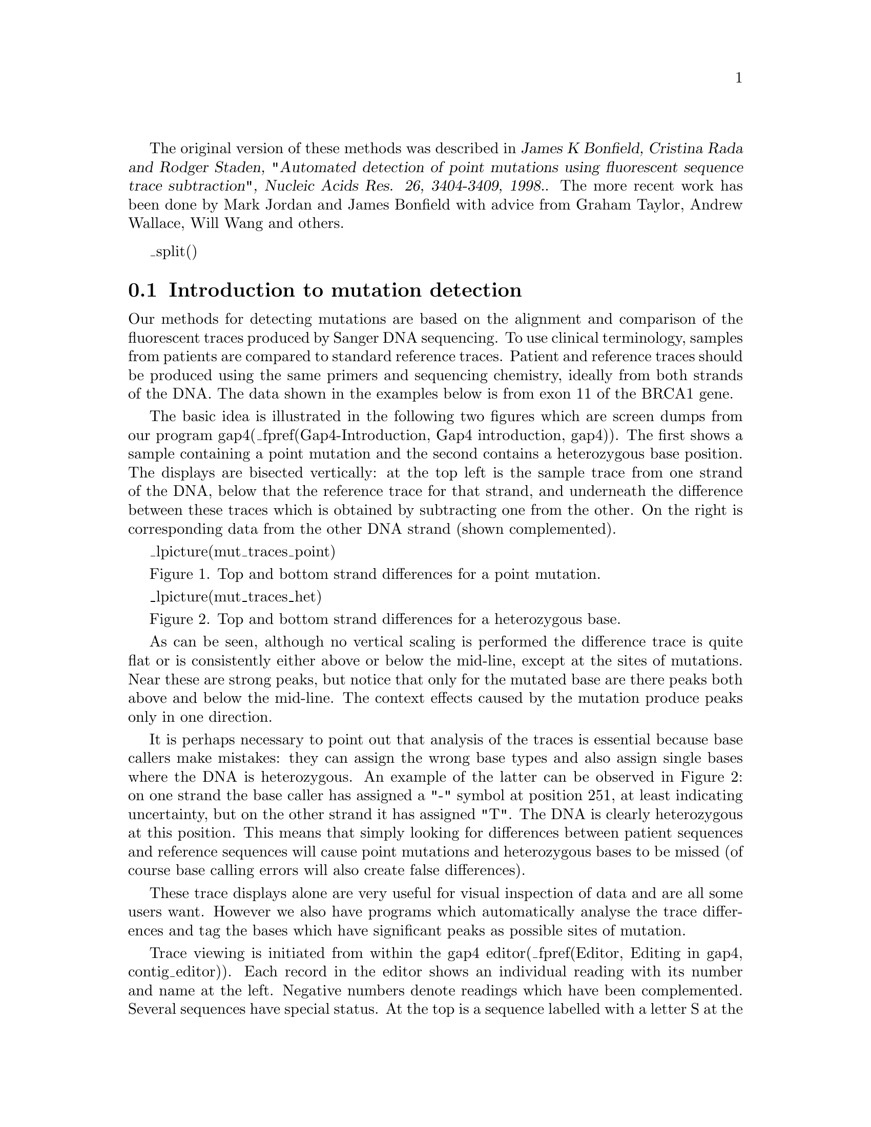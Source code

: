@menu
* Mutation-Detection-Introduction:: Mutation Detection Introduction
* Mutation-Detection-Methods:: Mutation Detection Programs
* Mutation-Detection-Reference-Data:: Mutation Detection Reference Data
* Mutation-Detection-Reference-Sequences:: Mutation Detection Reference Sequences
* Mutation-Detection-Reference-Traces:: Mutation Detection Reference Traces
* Using-The-Template-Display-With-Mutation-Data:: Using The Template Display With Mutation Data
* Configuring-The-Gap4-Editor-For-Mutation-Data:: Configuring The Gap4 Editor For Mutation Data
* Using-The-Gap4-Editor-With-Mutation-Data:: Using The Gap4 Editor With Mutation Data
* Processing-Batches-Of-Mutation-Data-Trace-Files:: Processing Batches Of Mutation Data Trace Files
* Processing-Batches-Of-Mutation-Data-Trace-Files-Using-Pregap4:: Processing Batches Of Mutation Data Trace Files Using Pregap4
* Discussion-Of-Mutation-Data-Processing:: Discussion Of Mutation Data Processing
@end menu

The original version of these methods was described in 
@cite{James K Bonfield, Cristina Rada and Rodger Staden, 
"Automated detection of point
mutations using fluorescent sequence trace subtraction", Nucleic Acids
Res.  26, 3404-3409, 1998.}. The more recent work has been done by Mark
Jordan and James Bonfield with advice from Graham Taylor, Andrew
Wallace, Will Wang and others.

_split()
@node Mutation-Detection-Introduction
@section Introduction to mutation detection
@cindex Mutation detection: introduction
@cindex detection of mutations: introduction

Our methods for detecting mutations are based on the alignment and comparison
of the fluorescent traces produced by Sanger DNA sequencing. To use clinical
terminology, samples from patients are compared to standard reference traces.
Patient and reference traces should be produced using the same primers and 
sequencing chemistry, ideally from both strands of the DNA. The data shown
in the examples below is from exon 11 of the BRCA1 gene.

The basic idea is illustrated in the following two figures which are screen
dumps from our program gap4(_fpref(Gap4-Introduction, Gap4 introduction, gap4)). The first shows
a sample containing a point mutation and the second contains a heterozygous
base position. The displays are bisected vertically: at the top left is the 
sample trace
from one strand of the DNA, below that the reference trace for that 
strand, and underneath the difference between these traces which is 
obtained by 
subtracting one from the other.
On the right is corresponding data from the other DNA strand (shown 
complemented).

_lpicture(mut_traces_point)

Figure 1. Top and bottom strand differences for a point mutation.

_lpicture(mut_traces_het)

Figure 2. Top and bottom strand differences for a heterozygous base.

As can be seen, although no vertical scaling is performed the difference trace
is quite flat or is consistently either above or below the mid-line, except 
at the sites of mutations. Near these are strong peaks, but notice that only
for the mutated base are there peaks both above and below the mid-line. The
context effects caused by the mutation produce peaks only in one direction.

It is perhaps necessary to point out that analysis of the traces is essential
because base callers make mistakes: they can assign the wrong base types and
also assign single bases where the DNA is heterozygous. An example of the latter
can be observed in Figure 2: on one strand the base caller has assigned
a "-" symbol at position 251, at least indicating uncertainty, but on the
other strand it has assigned "T". The DNA is clearly heterozygous at this
position. This means that simply looking for differences between patient
sequences and reference sequences will cause point mutations and heterozygous
bases to be missed (of course base calling errors will also create
false differences).

These trace displays alone are very useful for visual inspection of data 
and are all
some users want. However we also have programs which automatically analyse 
the trace differences and tag the bases which have significant peaks as possible
sites of mutation.


Trace viewing is initiated from within the gap4 editor(_fpref(Editor, Editing in gap4, contig_editor)).
Each record in the editor shows an individual reading with its number and name
at the left. Negative numbers denote readings which have been complemented.
Several sequences have special status. At the top is a sequence labelled with
a letter S at the left edge. This is the reference sequence, here the EMBL
entry HSLBRCA1 which covers the entirety of the BRCA1 gene. The numbering
at the top of the display corresponds to positions in this reference sequence.
The program has also coloured (green) all exons on the reference sequence.
The bottom DNA sequence in the editor is labelled "CONSENSUS". For mutation
detection work this sequence is forced to be identical to the reference.
Below the CONSENSUS sequence is the amino acid sequence for the reference.
This is calculated on the fly using the feature table of the reference 
sequence and so translates only exons and in their correct reading frames.
Two other sequences (near the top) are labelled R and F. These are the readings
providing the reverse
and forward reference traces for this segment of the data.

_lpicture(mut_contig_editor5)

Figure 3. A set of aligned sequence readings displayed in the gap4 editor.

At the very bottom of the editor is an information line which is used to
display data about items touched by the mouse cursor. Here it is showing
data about one of the positions tagged as possibly being heterozygous. 
It includes the
observed base types (G and A) and the scores achieved by the automated analysis.

The editor can be set to show only differences between readings and the 
reference; all matching bases appear as dots. For example, Figure 4.
shows the same data as Figure 3, but with the editor set to show differences,
and the information line showing details about a possible mutation.


_lpicture(mut_contig_editor_dis5)

Figure 4. An alternative view of aligned sequence readings in the gap4 editor.



One column contains several bases tagged in  red, signifying possible
heterozygotes, and some in orange denoting possible point mutations. 
During visual inspection the program can be made to move the cursor from 
one tag to the next and to display the aligned traces as shown
above in Figures 1 and 2.

It is also possible to have positive controls for displaying the trace 
differences; i.e. reference traces which contain the mutation. In this case the traces
appear as shown in figure 5. Here the forward and reverse positive controls
are shown to the right of the normal plots. In Figure 5 the positive control
difference plots are quite flat hence, in this case, providing confirmation 
of the presence of the heterozygous base.

_lpicture(mut_traces_positive)

Figure 5. Top and bottom strand differences and positive control for a heterozygous base.

As mentioned above the package contains programs which can automatically
compare the traces and their reference sequences. The output from these
programs are the tags shown in the editor. Users can check the traces at
these positions using the displays shown in Figures 1, 2 and 5; if necessary
removing or adding tags. Alternatively users can rely entirely on visual
inspection and create all tags themselves.

Once all the mutations are correctly tagged the program can produce a report
which includes the reading names, mutation positions relative to the reference
sequence, the actual change, its effect, and the evidence. An example is shown
below in Figure 6.

@example
@group
@cartouche

001321_11aF 33885T>Y (silent F) (strand - only)
001321_11aF 34407G>K (expressed E>[ED]) (strand - only)
001321_11cF 35512T>Y (silent L) (double stranded)
001321_11cF 35813C>Y (expressed P>[PL]) (double stranded)
001321_11dF 36314A>R (expressed E>[EG]) (double stranded)
001321_11eF 36749A>R (expressed K>[KR]) (double stranded)
001321_11eF 37313T>K (noncoding) (strand - only)
000256_11eF 36749A>G (expressed K>R) (double stranded)

@end cartouche
@end group
@end example
Figure 6. How gap4 reports mutations.
@cindex mutation report


Here the first record is for reading 001321_11aF, position 33885, T changed
to T and C (i.e. is heterozygous) to produce no amino acid change, with evidence coming only from
the complementary strand. The last record is for reading 000256_11eF, position
36749, A changed to G, producing an amino acid change K to R, with evidence
from both strands of the sequence. The penultimate record denotes a 
heterozygote in a noncoding region.

_split()
@node Mutation-Detection-Methods
@subsection Mutation Detection Programs

The software handles batches of trace data from sequencing instruments. It 
performs
all processing except base calling (although it can employ third party
programs such as phred for this step). This includes file format
conversions, quality clipping, scanning for mutations and heterozygotes,
multiple sequence alignment, easy visual inspection of traces, production of
reports, and the accumulation and storage of readings and traces. The
software also handles the initialisation/configuration of standard
reference files and databases for any project. The two main programs are
pregap4 and gap4. Pregap4 (_fpref(Pregap4-Introduction, Pregap4 introduction, pregap4))
prepares data for gap4 by automatically using
a variety of smaller programs, including those used to search for mutations:
tracediff (_fpref(Pregap4-Modules-Trace Difference, Trace Difference,t))
 and hetscan
(_fpref(Pregap4-Modules-Heterozygote Scanner, Heterozygote Scanner,t)).
Gap4 (_fpref(Gap4-Introduction, Gap4 introduction, gap4))
is used to store the aligned readings, to view the sequences and
traces, and to produce a report listing the observed mutations.

Any number of sequences can be processed in a  single run, and for each
individual  patient sample the  operation  is generally
performed in two steps. First, via pregap4, the traces are aligned and
compared to the reference traces and any possible mutations or heterozygous
bases marked.  Secondly,  the data  is transfered into a gap4 database
from  where  users can   visually check   the differences between  the
reference and patient traces.

The programs 
tracediff (_fpref(Pregap4-Modules-Trace Difference, Trace Difference,t))
 and hetscan
(_fpref(Pregap4-Modules-Heterozygote Scanner, Heterozygote Scanner,t)),
can
automatically compare patient and reference traces to find point mutations
and heterozygous bases. 
Users can set parameters which control the sensistivity
of the algorithms (and hence which determine the ratio of false negative and
positive results). Tracediff adds tags of type "mutation" to the 
patient
files, and hetscan of type "heterozygous". The tags contain the numerical scores achieved
at the site of the reported base changes, and they can be viewed via the gap4 editor(_fpref(Editor, Editing in gap4, contig_editor)).
Tracediff and hetscan are normally run via pregap4
(_fpref(Pregap4-Introduction, Pregap4 introduction, pregap4)).

The description of the programs given below is presented in reverse order of
use i.e. gap4 then pregap4, but first we give further details about the use
of reference data.


_split()
@node Mutation-Detection-Reference-Data
@subsection Mutation Detection Reference Data

The mutation detection methods require reference traces and optionally 
reference sequences. Reference traces are used for automatic mutation
detection and for visual inspection of trace differences. Reference sequences
are used in gap4 to provide a base numbering standard, and if required to
provide feature table entries to control translation and mutation reporting.

@menu
* Mutation-Detection-Reference-Sequences:: Reference Sequences
* Mutation-Detection-Reference-Traces:: Reference Traces
@end menu


@node Mutation-Detection-Reference-Sequences
@subsection Reference Sequences
@cindex reference sequences
@cindex mutation detection: reference sequences

Reference sequences are used in gap4 
(_fpref(Gap4-Introduction, Gap4 introduction, gap4)).
Here they can be used to define a
numbering system independent of gaps introduced to produce alignments.
The numbering can start at any point in the reference sequence. If the
reference sequence is entered with a feature table the features are
converted to tags and can be used to control translation of the sequence
in the contig editor. For mutation detection work the reference sequence
and feature table
enable mutations to be
reported using positions defined by the reference sequence, and also
allows the effect of the mutations to be noted. 
Gap4 is able to store entries from the EMBL sequence library complete with
their feature tables. These feature tables are converted to gap4
database annotations (tags), which means that they can be selectively
displayed in the template display and editor, and used to translate only
the exons (in the correct reading frame). Obviously it may be useful to
augment the feature tables with the sites of known polymorphisms or deleterious
mutations so that they can be displayed in gap4 as landmarks.
When it comes to producing a
report of the observed mutations the feature table is used to work out
if a mutation is expressed and if so what the amino acid change is.
Additional tags can be created to specify the positions of the primers
or restriction sites used to obtain data covering segments of the sequence.
For any project the reference sequence need only be set up once. Either
project databases can be started with the reference sequence already 
configured or the reference can be assembled along with the reading data.
The reference sequence can be designated (or reassigned) as follows.
In pregap4 (_fpref(Pregap4-Introduction, Pregap4 introduction, pregap4))
it can be named in the module "Reference Traces". In the
gap4 editor it can be set by right clicking on its name. Once set it should
appear labelled "S" at the left edge of the editor.

@node Mutation-Detection-Reference-Traces
@subsection Reference Traces
@cindex reference traces
@cindex mutation detection: reference traces

References traces are used by the automatic mutation detection programs
tracediff (_fpref(Pregap4-Modules-Trace Difference, Trace Difference,t))
 and hetscan
(_fpref(Pregap4-Modules-Heterozygote Scanner, Heterozygote Scanner,t)),
, and by the trace difference display in the gap4
editor(_fpref(Editor, Editing in gap4, contig_editor)).  
Ideally forward and reverse reference traces should be
available and should be obtained using the same primers and sequencing
chemistry as the patient data.  From the "settings" menu of the editor
the trace display can be set to "Auto-Diff traces". Once this is
activated, whenever the user double clicks on a base in the editor
sequence display, not only is the reading's trace displayed, but also
its designated reference trace plus the difference between them. If its
complementary reading is available, its trace and reference trace and
their differences are also displayed.  These
trace displays and the editing cursor scroll in synch.

_lpicture(mut_traces_het)

Top and bottom strand differences for a heterozygous base.


The preferred way of assigning reference traces to readings is by use of
"naming conventions"; that is to have a simple set of rules which
control the names given to the trace files. It can be seen in the
figures showing the editor that forward and reverse readings from the
same patient have names with a common root but which end either F or
R. This both ties the two together (so the software knows which is the
corresponding 
complementary trace when the user double clicks on a reading) and also
enables the association of readings and their reference traces. Once a
convention has been adopted the rules can be defined for pregap4 by
loading them via the "Load Naming Scheme" option in its File menu
(_fpref(Pregap4-Naming, Pregap4 Naming Schemes, pregap4)). For
any batch of readings the reference traces are defined within pregap4's
"Reference Traces" module.  Note that this mode of operation, by
allowing the specification of only one forward and one reverse trace,
limits each batch of traces processed to those which correspond to a
given pair of reference traces. The size of the batch is unlimited. 


The alternative way of specifying the reference traces is to right click
on their names in the editor. This also allows positive trace controls to be 
specified (which is not possible in pregap4).



_split()

@node Using-The-Template-Display-With-Mutation-Data
@subsection Using The Template Display With Mutation Data


_lpicture(mut_template_all)

Figure 7. The template display showing the whole of the BRCA1 gene (exons in green).

The view obtained from the Template display and shown in Figure 7 is not of 
practical use but serves here to illustrate the overall
arrangement of the data for our chosen example the BRCA1 gene. This figure
shows the entirety of the EMBL entry HSLBRCA1 with its exons marked
in green. Only exon 11 has patient trace data stacked above it.

_lpicture(mut_template_reads)


Figure 8. A zoomed-in version of the data shown in Figure 7. 

Here we can see all the readings
covering exon 11. Forward readings are light blue, reverse readings orange, 
primers are 
marked in yellow, mutations in red and orange.
A common mutation appears in the leftmost set of readings and illustrates
the value of using the template display for visualising the overall pattern 
of the tagged mutations. 

@node Configuring-The-Gap4-Editor-For-Mutation-Data
@subsection Configuring The Gap4 Editor For Mutation Data

The current version of the gap4 editor contains very many options that are
not needed for mutation data. Given sufficient demand a version tailored for
mutation studies could be produced. For now it might make it easier to understand
the program if its origin as a genome assembly program is borne in mind.
Here we outline the options and settings relevant to mutation studies.
The assignment of reference sequence and traces is described above. From the
editor they can be set by right clicking on the reading names.

Gap4 enables segments of sequences to be annotated (or tagged). Each tag 
has a type (eg primer) and each type has an associated colour. Each instance
of a tag can include editable text. This text can be viewed and edited by right
clicking on the tag and selecting "Edit tag", after which a text box will appear.
Gap4 can display annotations/tags as background colour and the user can specify
which tag types are shown. For mutation studies the following tag types may
usefully be activated, and all others turned off. Using the "Set Active Tags"
option in the "Settings" menu first click on "Clear all".  
Then click on "primer".
To add further types
you must hold down the "Ctrl" key on the keyboard while clicking. 
Now scroll down and click on "Mutation", "Heterozygous" and "FEATURE CDS".
Add any others required, then click "OK".

The following configurations are performed via the "Settings" menu.

Gap4 has three consensus generation algorithms. When using a reference
sequence it is convenient if the consensus shown in the editor is forced
to be the same as the reference. This will be the case if either
the "Weighted base frequencies" or the "Confidence values" consensus algorithms
are being used. This selection is made using the "Consensus algorithm" option.

Translations are shown in what gap4 refers to as the "Status" line.
To enable automatic translation of the exons defined in the reference sequence,
in the "Status Line" option set "Translate using feature tables".

To enable automatic display of trace diferences, in the "Trace Display" option
set "Auto-Diff Traces".

To show only the base differences between the consensus/reference, set 
"Highlight Disagreements". These can be shown by dots or colour.

To show base confidence values set "Show reading quality" and also make sure
that the value in the box labelled "Q" at the top left of the editor is set
to 0 or greater.

To force forward and reverse reading pairs to be shown in adjacent records in
the editor set "Group readings by templates" (NB this assumes that an appropriate
naming scheme has been used).

If a reference sequence is assigned, the numbering at the top of the sequence
will reflect the base positions in that sequence. Any pads in the reference
sequence are ignored. If no reference sequence is assigned, the numbering will 
ignore pads if the "Show unpadded positions" option is activated.

At the bottom of the "Settings" menu is an option to "Save settings". Use of
this will mean that the current configuration will be set automatically next
time the editor is used (and hence the steps just described only need to be
performed once).

@node Using-The-Gap4-Editor-With-Mutation-Data
@subsection Using The Gap4 Editor With Mutation Data

The current version of the editor has a fixed width and a maximum
height. If too many sequences are present at any position a vertical
scrollbar on the right edge can be used to move them up and down. The
CONSENSUS line will always be visible, but at present, the reference
sequence is scrolled along with all the other sequences and so may
disappear. Horizontal scrolling is achieved in the usual ways, plus by use of
the >, >> and <, << buttons. The reading names can be moved left and right 
using the scrollbar above them.

Configure the editor as described above.

The traces for readings (and their reverse) can be examined over their full
length one at a time by simply double clicking on them then scrolling
along. Any 
mutations observed can be labelled by right clicking on the base in the editor 
display and invoking
the "Create tag" option. This brings up a dialogue box. At the top is a
button marked "Type:comment"; clicking on this will bring up another dialogue
with a list of all the tag types; choose the appropriate one ("Heterozygous"
or "Mutation"). There are obviously many advantages to examining the traces
like this using gap4. However, if the automated mutation detection methods
are trusted, or used in way that makes them trustworthy for the type of
study being undertaken, then there are quicker ways of examining the data.

The "Next Search" button at the top of the editor gives access to many types
of search, one of which is "tag type". If this is selected a button appears
labelled "Tag type COMM(Comment)". Clicking on this will bring up a dialogue
showing all the available tag types. If the user selects, say "Mutation", 
each time the "Next Search" button is used the program will position the
editing cursor on the next
mutation tag. Double clicking will automatically bring up the appropriate 
traces as shown in figures 1, 2 and 5
(_fpref(Mutation-Detection-Introduction, Introduction to mutation detection,t)).
The user can view the traces and if necessary alter the tag (eg delete it
if it is a false positive).

Once all the data has been checked and all mutations and heterozygous bases
have been tagged a report can be generated using the "Report Mutations"
option in the editor "Commands" menu. Note that it is also possible to
simply report all differences between base calls and the reference, but the
usual procedure is for the program to report all bases tagged as "Mutation"
or "Heterozygous". Example output is shown above in Figure 6
(_fpref(Mutation-Detection-Introduction, Introduction to mutation detection,t)).
The report appears in the gap4 "Output window" which can
be saved to disk by right clicking on the text and selecting "Output to
disk".


_split()
@node Processing-Batches-Of-Mutation-Data-Trace-Files
@subsection Processing Batches Of Mutation Data Trace Files

It is not clear which is the best way of organising the data for the simplest
and most efficient processing using the current programs, but 
for now we make the following suggestions.

We assume that the region of the DNA being studied has a standard set of 
forward and reverse primer pairs covering all segments of interest and that
a standard reference sequence in EMBL format is available.

We recommend that batches of data from single primer pair combinations
are processed separately, using separate temporary gap4 databases. 
For example, exon 11 of BRCA1 can be covered by five
pairs of forward and reverse primers and we suggest that
batches of traces obtained from each of these primer pairs should be 
processed using five gap4 databases.

Each processing run should create a new database and should enter, not 
only the
new sets of patient data for that particular
primer pair, but also the corresponding
reference sequence and reference traces.

Obviously when several primer pairs are needed to cover a given region of
the DNA (eg for BRCA1) the same reference sequence would be used for
all the primer pairs.

An alternative to the above is to create a template database 
for each primer pair which contains the data for the corresponding 
forward and reverse 
reference traces plus the fully annotated reference sequence.
These template databases are copied to create a
temporary database for each new batch of data for the given primer pair.

Whichever of these two strategies is adopted
each batch of new data is processed, analysed and 
assembled into these temporary databases, inspected
visually, and a mutation report generated.

The use of separate temporary databases
simplifies the assignment of reference traces and the use of the report
generation function.

_lpicture(mut_template_reads_single)

Figure 9. An overview of a database containing data for only one primer pair of BRCA1

For long term storage and to facilitate larger studies, the content of each
of these temporary databases is then transferred to archive databases, after
which the temporary databases are no longer needed. 
The archive databases could be restricted to individual primer pairs
or could accommodate data covering the whole of the reference sequence.

@node Processing-Batches-Of-Mutation-Data-Trace-Files-Using-Pregap4
@subsection Processing Batches Of Mutation Data Trace Files Using Pregap4

All the data processing other than visual inspection of traces and report 
generation is handled by the program pregap4
(_fpref(Pregap4-Introduction, Pregap4 introduction, pregap4)). 
Pregap4 achieves this by
running a set of individual programs selected by the user. 

_picture(mut_pregap4)

Figure 10. The pregap4 Configure Modules window showing a typical list of mutation data option selections.

The "Configure Modules" window shown in Figure 10. 
is used to select which programs
to apply to a batch of data, and to configure their usage. On the left is a list
of programs and options, with "x" showing the ones that have been selected.
If the user clicks on an option name its name is given a blue background and
its configurable parameters are shown in the right hand panel to enable the
user to alter them. Here "Reference Traces" has been selected which 
enables the user to set the reference traces and sequence. 

The other selected options (marked with "x") are typical of the ones used for
mutation detection studies. Below we describe the use of each plus a few 
alternatives. All of the options are descibed in more detail elsewhere in
our documentation, our intention here is to give an overview of their use
during mutation studies.

Note that the window labelled "Files to Process" is used to
tell the program which files to process as a batch.

@subsection Configuration Of Pregap4 For Mutation Data


@table @var

@item General Configuration

This option allows the user to select whether the trace names used for
the samples should be the same as their file names or should be the
names stored inside the files.

@item Phred

Phred is a base caller which also assigns confidence values to each base.
Generally the data passed to pregap4 has already been base called. However
not all base callers assign confidence values and so it can be useful to
apply phred or ATQA (which does not base call but does assign confidence values).
Alternatively "Estimate Base Accuracies" can be applied which is a simple
program for providing numerical values which reflect the signal to noise ratio
for each base, and which can be used instead of confidence values.
(Note that if quality clipping is used, its score thresholds depend on 
whether confidence values of eba values are used).

@item Trace Format Conversion

This option can be used to convert bulky files such as those of ABI to a
compact format such as SCF or ZTR without loss of the data required for
trace display.

@item Initialise Experiment Files

The input to gap4 and several of the other programs used here is a data
format known as Experiment file format. This step, which has no
configurable parameters is essential for mutation data processing.

@item Augment Experiment Files

The section on Reference Traces outlined the use of "Naming Schemes" for
associating pairs of forward and reverse readings, and for assigning
reference traces. The naming scheme must be loaded from pregap4's File
menu. "Augment Experiment Files" must be activated in order for the
naming scheme to be applied. No parameters need be set.

@item Quality Clip

The reliability of the base calls varies with position along the sequence.
Near to both ends the data is less reliable. The "Quality Clip" option
trims the ends of the sequences by analysing their confidence values or
accuracy estimates (if present) or the density of unknown bases in the 
sequence. By observing these "clip points" other processing programs
will work more reliably.

@item Reference Traces

As explained above it is necessary to specify a reference trace (preferably
one for each strand of the data if processing data from both strands). The
Reference sequence can also be set here.
Note that
even if our suggestion to preload the reference traces into the gap4
database is followed, it is still necessary to specify them here for use
by the
mutation detection modules.

@item Trace Difference

This is the program which compares the patient and reference traces to
search for possible mutations. It adds data to the experiment files
to mark each predicted mutation, and this data will appear as tags in the gap4
database. It can also create a new trace file containing the difference
of the reference and the sample. The numerical parameters control the
sensitivity of the algorithms, and hence the ratio between the numbers
of false positive and negative results.

@item Heterozygote Scanner

This is the program which compares the patient and reference traces to
search for possible heterozygous bases. It adds data to the experiment files
to mark each predicted heterozygous base, 
and this data will appear as tags in the gap4
database. The numerical parameters control the
sensitivity of the algorithms, and hence the ratio between the numbers
of false positive and negative results.

@item Gap4 shotgun assembly

In order to be able report the positions of mutations relative to the reference
sequence, and to be able to compare sets of samples from patients, it is
necessary to perform multiple sequence alignment on the data. This is termed
"assembly" and is usually performed by gap4, although other programs can be
operated via pregap4. If following the suggestion to preload the reference
sequence to a temporary database for each batch, supply the name of this
database here. Otherwise a new database should be named and created
from this option. (If this strategy is adopted make sure that the reference 
sequence and the references traces are assembled!) The parameters
that control the assembly process and are described elsewhere.
@end table

Note that pregap4 has the facility to save its configuration and parameter
settings. 
This means that the current configuration will be set automatically next
time the program is used (and hence the steps just described only need to be
performed once). In addition pregap4 can be run non-interactively
by typing a single line on the command line.
Taking thse two capabilities together, means that only one line need be 
typed in order to process all subsequent batches of data (assuming the
file names are reused, which is easy to arrange.)


_split()
@node Discussion-Of-Mutation-Data-Processing
@subsection Discussion Of Mutation Data Processing Methods

At present pregap4 and gap4 clearly show their primary usage in the field
of genome assembly, but versions tailored to mutation studies can be created once
the requirements are agreed. 
Ideally all processing should be controlled by a single program which once
configured for any project should require users to provide only the project
name - all other file names and parameters could be preset, and all processing,
including archiving and backup, performed automatically, leaving the data 
ready for visual inspection. 

The automatic mutation and heterozygote detection
programs work well on all the test data we have but now they
require evaluation by external groups. Such analysis would
enable us to improve the algorithms and to tune their parameters.
At present we know that sometimes a base will be declared both as a mutation
and as a heterozygous position when visual inspection shows that it is
one or the other.

There is still much that can be done overall to improve the methods, 
but the text above
summarises their status in July 2002.
Although currently valuable for real scientific
and clinical work they should perhaps be viewed as prototypes.

